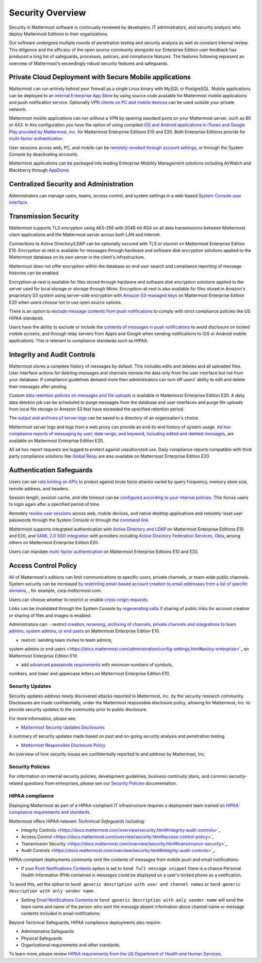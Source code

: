 =====================================
Security Overview
=====================================

Security in Mattermost software is continually reviewed by developers, 
IT administrators,
and security analysts who deploy Mattermost Editions in their organizations.

Our software undergoes multiple rounds of penetration testing and security analysis as well as constant internal review.
This diligence and the efficacy of the open source community alongside our Enterprise Edition user feedback has produced a long list of safeguards, processes, 
policies, 
and compliance features.
The features following represent an overview of Mattermost's exceedingly robust security features and safeguards.


Private Cloud Deployment with Secure Mobile applications
~~~~~~~~~~~~~~~~~~~~~~~~~~~~~~~~~~~~~~~~~~~~~~~~~~~~~~~~~

Mattermost can run entirely behind your firewall as a single Linux binary with MySQL or PostgreSQL.
Mobile applications can be deployed to an `internal Enterprise App Store <https://docs.mattermost.com/deployment/push.html#enterprise-app-store-eas>`_ by using source code available for Mattermost mobile applications and push notification service. 
Optionally `VPN clients on PC and mobile devices <https://docs.mattermost.com/deployment/deployment.html#vpn-setup>`_ can be used outside your private network.

Mattermost mobile applications can run without a VPN by opening standard ports on your Mattermost server, 
such as 80 or 443. 
In this configuration you have the option of using compiled `iOS and Android applications in iTunes and Google Play provided by Mattermost, Inc. <https://docs.mattermost.com/deployment/push.html#hosted-push-notifications-service-hpns>`_ for Mattermost Enterprise Editions E10 and E20. 
Both Enterprise Editions provide for `multi-factor authentication <https://docs.mattermost.com/administration/config-settings.html#enable-multi-factor-authentication-enterprise>`_.

User sessions across web, 
PC,
and mobile can be `remotely revoked through account settings <https://docs.mattermost.com/help/settings/account-settings.html#view-and-logout-of-active-sessions>`_, or through the System Console by deactivating accounts.

Mattermost applications can be packaged into leading Enterprise Mobility Management solutions including AirWatch and Blackberry through `AppDome <https://www.appdome.com/>`_.

Centralized Security and Administration
~~~~~~~~~~~~~~~~~~~~~~~~~~~~~~~~~~~~~~~~~~~~~~~~~~~~~~

Administrators can manage users, 
teams, 
access control,
and system settings in a web-based `System Console user interface <https://docs.mattermost.com/administration/config-settings.html>`_.

Transmission Security
~~~~~~~~~~~~~~~~~~~~~~~~~~~~~~~~~~~~~~~~~~~~~~~~~~~~~~

Mattermost supports TLS encryption using AES-256 with 2048-bit RSA on all data transmissions between Mattermost client applications and the Mattermost server across both LAN and internet.

Connections to Active Directory/LDAP can be optionally secured with TLS or stunnel on Mattermost Enterprise Edition E10.
Encryption-at-rest is available for messages through hardware and software disk encryption solutions applied to the Mattermost database on its own server in the client's infrastructure. 

Mattermost does not offer encryption within the database so end user search and compliance reporting of message histories can be enabled. 

Encryption-at-rest is available for files stored through hardware and software disk encryption solutions applied to the server used for local storage or storage through Minio.
Encryption-at-rest is also available for files stored in Amazon's proprietary S3 system using server-side encryption with `Amazon S3-managed keys <https://docs.mattermost.com/administration/config-settings.html#enable-server-side-encryption-for-amazon-s3>`_ on Mattermost Enterprise Edition E20 when users choose not to use open source options.

There is an option to `exclude message contents from push notifications <https://docs.mattermost.com/administration/config-settings.html#push-notification-contents>`_ to comply with strict compliance policies like US HIPAA standards.

Users have the ability to exclude or include the `contents of messages in push notifications <https://docs.mattermost.com/administration/config-settings.html#push-notification-contents>`_ to avoid disclosure on locked mobile screens, 
and through relay servers from Apple and Google when sending notifications to iOS or Android mobile applications. This is relevant to compliance standards such as HIPAA.

Integrity and Audit Controls
~~~~~~~~~~~~~~~~~~~~~~~~~~~~~~~~~~~~~~~~~~~~~~~~~~~~~~

Mattermost stores a complete history of messages by default.
This includes edits and deletes and all uploaded files. 
User interface actions for *deleting* messages and channels remove the data only from the user interface but not from your database. 
If compliance guidelines demand more then administrators can turn off users' ability to edit and delete their messages after posting.

Custom `data retention policies on messages and file uploads <https://docs.mattermost.com/administration/data-retention.html>`_ is available in Mattermost Enterprise Edition E20. 
A daily data deletion job can be scheduled to purge messages from the database and user interfaces and purge file uploads from local file storage or Amazon S3 that have exceeded the specified retention period. 

The `output and archives of server logs <https://docs.mattermost.com/administration/config-settings.html#file-log-directory>`_ can be saved to a directory of an organization's choice. 

Mattermost server logs and logs from a web proxy can provide an end-to-end history of system usage.
`Ad hoc compliance reports of messaging by user, 
date range, 
and keyword, 
including edited and deleted messages <https://docs.mattermost.com/administration/compliance.html>`_,
are available on Mattermost Enterprise Edition E20. 

All ad hoc report requests are logged to protect against unauthorized use. 
Daily compliance reports compatible with third party compliance solutions like `Global Relay <https://docs.mattermost.com/administration/compliance.html#global-relay-support>`_ are also available on Mattermost Enterprise Edition E20.

Authentication Safeguards
~~~~~~~~~~~~~~~~~~~~~~~~~~~~~~~~~~~~~~~~~~~~~~~~~~~~~~

Users can set `rate limiting on APIs <https://docs.mattermost.com/administration/config-settings.html#id55>`_ to protect against brute force attacks varied by query frequency, 
memory store size, 
remote address,
and headers.

Session length, 
session cache,
and idle timeout can be `configured according to your internal policies <https://docs.mattermost.com/administration/config-settings.html#sessions>`_. This forces users to login again after a specified period of time.

Remotely `revoke user sessions <https://docs.mattermost.com/help/settings/account-settings.html#view-and-logout-of-active-sessions>`_ across web, 
mobile devices,
and native desktop applications
and remotely reset user passwords through the System Console or through the `command line <https://docs.mattermost.com/administration/command-line-tools.html#platform-user-password>`_.

Mattermost supports integrated authentication with `Active Directory and LDAP <https://docs.mattermost.com/deployment/sso-ldap.html>`_ on Mattermost Enterprise Editions E10 and E20,
and `SAML 2.0 SSO integration <https://docs.mattermost.com/deployment/sso-saml.html>`_ with providers including `Active Directory Federation Services <https://docs.mattermost.com/deployment/sso-saml-adfs.html>`_,  `Okta <https://docs.mattermost.com/deployment/sso-saml-okta.html>`_, among others on Mattermost Enterprise Edition E20.

Users can mandate `multi-factor authentication <https://docs.mattermost.com/deployment/auth.html>`_ on Mattermost Enterprise Editions E10 and E20.

Access Control Policy
~~~~~~~~~~~~~~~~~~~~~~~~~~~~~~~~~~~~~~~~~~~~~~~~~~~~~~

All of Mattermost's editions can limit communications to specific users, 
private channels, 
or team-wide public channels.
System security can be increased `by restricting email-based account creation to email addresses from a list of specific domains, <https://docs.mattermost.com/administration/config-settings.html#restrict-account-creation-to-specified-email-domains>`_ , 
for example, *corp.mattermost.com*.

Users can choose whether to restrict or enable `cross-origin requests. <https://docs.mattermost.com/administration/config-settings.html#enable-cross-origin-requests-from>`_

Links can be invalidated through the System Console by `regenerating salts <https://docs.mattermost.com/administration/config-settings.html#public-link-salt>`_ if sharing of public links for account creation or sharing of files and images is enabled.

Administrators can:
- restrict `creation, 
renaming, 
archiving of channels, 
private channels and integrations to team admins, 
system admins,
or end users <https://docs.mattermost.com/administration/config-settings.html#policy-enterprise>`_ on Mattermost Enterprise Edition E10.

- restrict `sending team invites to team admins, 
system admins or end users <https://docs.mattermost.com/administration/config-settings.html#policy-enterprise>`_ on Mattermost Enterprise Edition E10.

- add `advanced passwords requirements <https://docs.mattermost.com/administration/config-settings.html#password-requirements-enterprise>`_ with minimum numbers of symbols, 
numbers, 
and lower and uppercase letters on Mattermost Enterprise Edition E10.

Security Updates
------------------------------------

Security updates address newly discovered attacks reported to Mattermost, Inc. by the security research community. Disclosures are made confidentially, under the Mattermost responsible disclosure policy, allowing for Mattermost, Inc. to provide security updates to the community prior to public disclosure.

For more information, please see:

- `Mattermost Security Updates Disclosures <http://about.mattermost.com/security-updates/>`_
A summary of security updates made based on past and on-going security analysis and penetration testing.

- `Mattermost Responsible Disclosure Policy <https://www.mattermost.org/responsible-disclosure-policy/>`_
An overview of how security issues are confidentially reported to and address by Mattermost, Inc.

Security Policies
------------------------------------

For information on internal security policies, 
development guidelines, 
business continuity plans,
and common security-related questions from enterprises, 
please see our `Security Policies <https://docs.mattermost.com/process/security.html>`_ documentation.


HIPAA compliance
------------------------------------

Deploying Mattermost as part of a HIPAA-compliant IT infrastructure requires a deployment team trained on `HIPAA-compliance requirements and standards <http://www.hhs.gov/hipaa/for-professionals/security/laws-regulations/>`_.

Mattermost offers HIPAA-relevant *Technincal Safeguards* including:

- Integrity Controls <https://docs.mattermost.com/overview/security.html#integrity-audit-controls>`_
- Access Control <https://docs.mattermost.com/overview/security.html#access-control-policy>`_
- Transmission Security <https://docs.mattermost.com/overview/security.html#transmission-security>`_
- Audit Controls <https://docs.mattermost.com/overview/security.html#integrity-audit-controls>`_.

HIPAA-compliant deployments commonly omit the contents of messages from mobile push and email notifications:

- If your `Push Notifications Contents <https://docs.mattermost.com/administration/config-settings.html#push-notification-contents>`_ option is set to ``Send full message snippet`` there is a chance Personal Health Information (PHI) contained in messages could be displayed on a user's locked phone as a notification. 
To avoid this, 
set the option to ``Send generic description with user and channel names`` or ``Send generic description with only sender name``.

- Setting `Email Notifications Contents <https://docs.mattermost.com/administration/config-settings.html#email-notification-contents>`_ to ``Send generic description with only sender name`` will send the team name and name of the person who sent the message absent information about channel name or message contents included in email notifications.

Beyond Technical Safeguards, HIPAA compliance deployments also require:

- Administrative Safeguards
- Physical Safeguards
- Organizational requirements and other standards.

To learn more, please review `HIPAA requirements from the US Department of Health and Human Services <http://www.hhs.gov/hipaa/for-professionals/security/laws-regulations/>`_.
